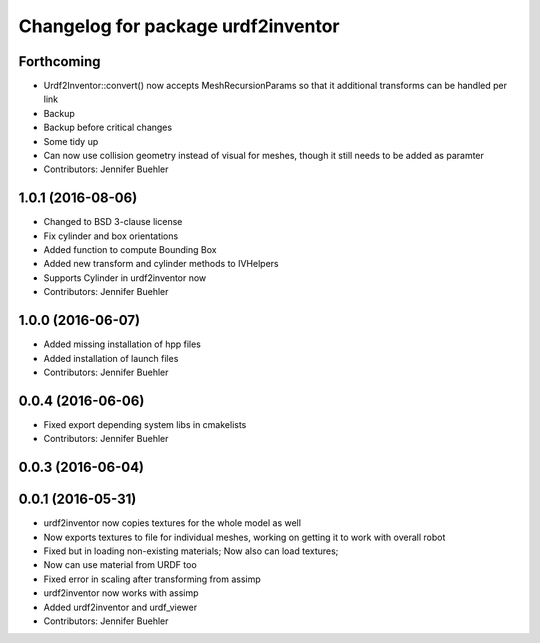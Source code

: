 ^^^^^^^^^^^^^^^^^^^^^^^^^^^^^^^^^^^
Changelog for package urdf2inventor
^^^^^^^^^^^^^^^^^^^^^^^^^^^^^^^^^^^

Forthcoming
-----------
* Urdf2Inventor::convert() now accepts MeshRecursionParams so that it additional transforms can be handled per link
* Backup
* Backup before critical changes
* Some tidy up
* Can now use collision geometry instead of visual for meshes, though it still needs to be added as paramter
* Contributors: Jennifer Buehler

1.0.1 (2016-08-06)
------------------
* Changed to BSD 3-clause license
* Fix cylinder and box orientations
* Added function to compute Bounding Box
* Added new transform and cylinder methods to IVHelpers
* Supports Cylinder in urdf2inventor now
* Contributors: Jennifer Buehler

1.0.0 (2016-06-07)
------------------
* Added missing installation of hpp files
* Added installation of launch files
* Contributors: Jennifer Buehler

0.0.4 (2016-06-06)
------------------
* Fixed export depending system libs in cmakelists
* Contributors: Jennifer Buehler

0.0.3 (2016-06-04)
------------------

0.0.1 (2016-05-31)
------------------
* urdf2inventor now copies textures for the whole model as well
* Now exports textures to file for individual meshes, working on getting it to work with overall robot
* Fixed but in loading non-existing materials; Now also can load textures;
* Now can use material from URDF too
* Fixed error in scaling after transforming from assimp
* urdf2inventor now works with assimp
* Added urdf2inventor and urdf_viewer
* Contributors: Jennifer Buehler
